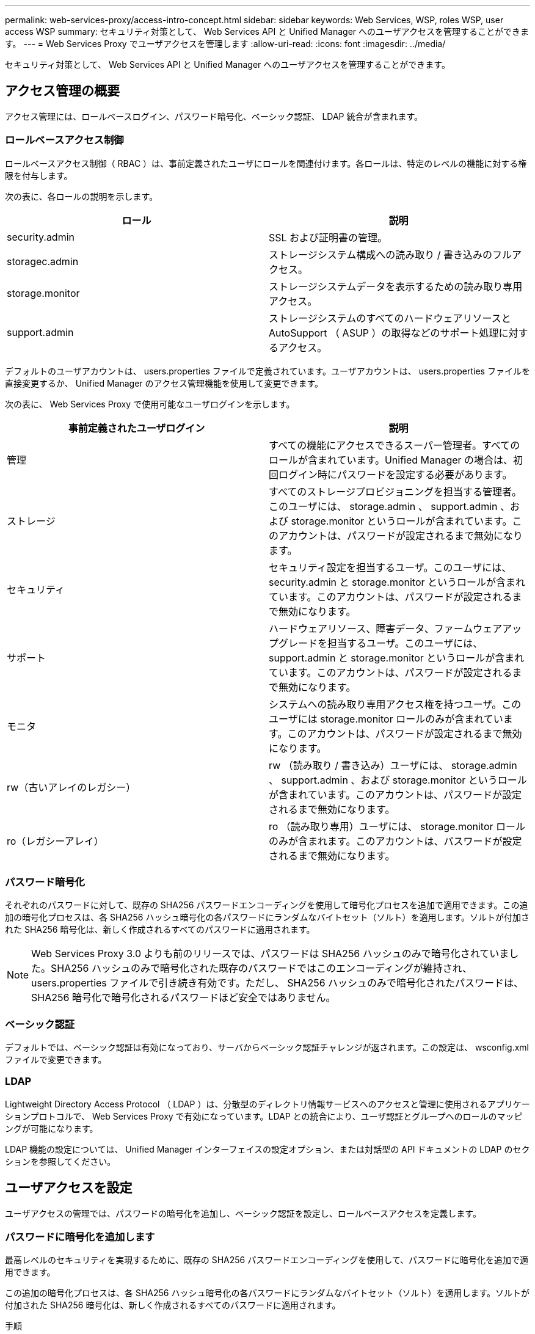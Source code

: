 ---
permalink: web-services-proxy/access-intro-concept.html 
sidebar: sidebar 
keywords: Web Services, WSP, roles WSP, user access WSP 
summary: セキュリティ対策として、 Web Services API と Unified Manager へのユーザアクセスを管理することができます。 
---
= Web Services Proxy でユーザアクセスを管理します
:allow-uri-read: 
:icons: font
:imagesdir: ../media/


[role="lead"]
セキュリティ対策として、 Web Services API と Unified Manager へのユーザアクセスを管理することができます。



== アクセス管理の概要

アクセス管理には、ロールベースログイン、パスワード暗号化、ベーシック認証、 LDAP 統合が含まれます。



=== ロールベースアクセス制御

ロールベースアクセス制御（ RBAC ）は、事前定義されたユーザにロールを関連付けます。各ロールは、特定のレベルの機能に対する権限を付与します。

次の表に、各ロールの説明を示します。

|===
| ロール | 説明 


 a| 
security.admin
 a| 
SSL および証明書の管理。



 a| 
storagec.admin
 a| 
ストレージシステム構成への読み取り / 書き込みのフルアクセス。



 a| 
storage.monitor
 a| 
ストレージシステムデータを表示するための読み取り専用アクセス。



 a| 
support.admin
 a| 
ストレージシステムのすべてのハードウェアリソースと AutoSupport （ ASUP ）の取得などのサポート処理に対するアクセス。

|===
デフォルトのユーザアカウントは、 users.properties ファイルで定義されています。ユーザアカウントは、 users.properties ファイルを直接変更するか、 Unified Manager のアクセス管理機能を使用して変更できます。

次の表に、 Web Services Proxy で使用可能なユーザログインを示します。

|===
| 事前定義されたユーザログイン | 説明 


 a| 
管理
 a| 
すべての機能にアクセスできるスーパー管理者。すべてのロールが含まれています。Unified Manager の場合は、初回ログイン時にパスワードを設定する必要があります。



 a| 
ストレージ
 a| 
すべてのストレージプロビジョニングを担当する管理者。このユーザには、 storage.admin 、 support.admin 、および storage.monitor というロールが含まれています。このアカウントは、パスワードが設定されるまで無効になります。



 a| 
セキュリティ
 a| 
セキュリティ設定を担当するユーザ。このユーザには、 security.admin と storage.monitor というロールが含まれています。このアカウントは、パスワードが設定されるまで無効になります。



 a| 
サポート
 a| 
ハードウェアリソース、障害データ、ファームウェアアップグレードを担当するユーザ。このユーザには、 support.admin と storage.monitor というロールが含まれています。このアカウントは、パスワードが設定されるまで無効になります。



 a| 
モニタ
 a| 
システムへの読み取り専用アクセス権を持つユーザ。このユーザには storage.monitor ロールのみが含まれています。このアカウントは、パスワードが設定されるまで無効になります。



 a| 
rw（古いアレイのレガシー）
 a| 
rw （読み取り / 書き込み）ユーザには、 storage.admin 、 support.admin 、および storage.monitor というロールが含まれています。このアカウントは、パスワードが設定されるまで無効になります。



 a| 
ro（レガシーアレイ）
 a| 
ro （読み取り専用）ユーザには、 storage.monitor ロールのみが含まれます。このアカウントは、パスワードが設定されるまで無効になります。

|===


=== パスワード暗号化

それぞれのパスワードに対して、既存の SHA256 パスワードエンコーディングを使用して暗号化プロセスを追加で適用できます。この追加の暗号化プロセスは、各 SHA256 ハッシュ暗号化の各パスワードにランダムなバイトセット（ソルト）を適用します。ソルトが付加された SHA256 暗号化は、新しく作成されるすべてのパスワードに適用されます。


NOTE: Web Services Proxy 3.0 よりも前のリリースでは、パスワードは SHA256 ハッシュのみで暗号化されていました。SHA256 ハッシュのみで暗号化された既存のパスワードではこのエンコーディングが維持され、 users.properties ファイルで引き続き有効です。ただし、 SHA256 ハッシュのみで暗号化されたパスワードは、 SHA256 暗号化で暗号化されるパスワードほど安全ではありません。



=== ベーシック認証

デフォルトでは、ベーシック認証は有効になっており、サーバからベーシック認証チャレンジが返されます。この設定は、 wsconfig.xml ファイルで変更できます。



=== LDAP

Lightweight Directory Access Protocol （ LDAP ）は、分散型のディレクトリ情報サービスへのアクセスと管理に使用されるアプリケーションプロトコルで、 Web Services Proxy で有効になっています。LDAP との統合により、ユーザ認証とグループへのロールのマッピングが可能になります。

LDAP 機能の設定については、 Unified Manager インターフェイスの設定オプション、または対話型の API ドキュメントの LDAP のセクションを参照してください。



== ユーザアクセスを設定

ユーザアクセスの管理では、パスワードの暗号化を追加し、ベーシック認証を設定し、ロールベースアクセスを定義します。



=== パスワードに暗号化を追加します

最高レベルのセキュリティを実現するために、既存の SHA256 パスワードエンコーディングを使用して、パスワードに暗号化を追加で適用できます。

この追加の暗号化プロセスは、各 SHA256 ハッシュ暗号化の各パスワードにランダムなバイトセット（ソルト）を適用します。ソルトが付加された SHA256 暗号化は、新しく作成されるすべてのパスワードに適用されます。

.手順
. 次の場所にある users.properties ファイルを開きます。
+
** （ Windows ） - C ： \Program Files\NetApp\Virtual Web Services Proxy\data\config
** （ Linux ） - /opt/netapp/santricity_web_services_proxy/data/config を使用します


. 暗号化されたパスワードをプレーンテキストで再入力します。
. 「 ecurepasswds 」コマンドラインユーティリティを実行して、パスワードを再暗号化するか、 Web Services Proxy を再起動します。このユーティリティは、 Web Services Proxy のルートインストールディレクトリにインストールされています。
+

NOTE: また、 Unified Manager でパスワードが編集されるたびに、ローカルユーザのパスワードにソルトを付加してハッシュ化することもできます。





=== ベーシック認証を設定する

ベーシック認証はデフォルトで有効になっており、サーバからベーシック認証チャレンジが返されます。必要に応じて、 wsconfig.xml ファイルで設定を変更できます。

. 次の場所にある wsconfig.xml ファイルを開きます。
+
** （ Windows ） - C ： \Program Files\NetApp\Virtual Web Services Proxy
** （ Linux ） - /opt/netapp/santricity_web_services_proxy


. ファイルの次の行を、 false （無効）または true （有効）を指定して変更します。
+
たとえば、「 <env key="enable-basic-auth">true</env>` 」のように指定します

. ファイルを保存します。
. Web サーバサービスを再起動して変更を反映させます。




=== ロールベースアクセスを設定

ユーザアクセスを特定の機能に制限するには、各ユーザアカウントに指定するロールを変更します。

Web Services Proxy にはロールベースアクセス制御（ RBAC ）が含まれており、事前定義されたユーザにロールが関連付けられています。各ロールは、特定のレベルの機能に対する権限を付与します。ユーザアカウントに割り当てられているロールは、 users.properties ファイルを直接変更することで変更できます。


NOTE: Unified Manager のアクセス管理を使用してユーザアカウントを変更することもできます。詳細については、 Unified Manager のオンラインヘルプを参照してください。

.手順
. 次の場所にある users.properties ファイルを開きます。
+
** （ Windows ） - C ： \Program Files\NetApp\Virtual Web Services Proxy\data\config
** （ Linux ） - /opt/netapp/santricity_web_services_proxy/data/config を使用します


. 変更するユーザアカウント（ storage 、 security 、 monitor 、 support 、 rw 、 または ro ）をクリックします。
+

NOTE: admin ユーザは変更しないでください。これは、すべての機能にアクセスできるスーパーユーザです。

. 必要に応じて、指定されたロールを追加または削除します。
+
次のロールがあります。

+
** security.admin -- SSL および証明書の管理。
** storage.admin ：ストレージシステム設定への読み取り / 書き込みのフルアクセス。
** storage.monitor ：ストレージシステムデータを表示するための読み取り専用アクセス。
** support.admin ：ストレージシステムのすべてのハードウェアリソースと AutoSupport （ ASUP ）の取得などのサポート処理に対するアクセス。
+

NOTE: storage.monitor ロールは、管理者を含むすべてのユーザに必要です。



. ファイルを保存します。

